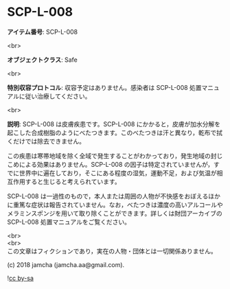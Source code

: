#+OPTIONS: toc:nil
#+OPTIONS: \n:t

* SCP-L-008

  *アイテム番号*: SCP-L-008

  <br>

  *オブジェクトクラス*: Safe

  <br>

  *特別収容プロトコル*: 収容予定はありません。感染者は SCP-L-008 処置マニュアルに従い治療してください。

  <br>

  *説明*: SCP-L-008 は皮膚疾患です。SCP-L-008 にかかると，皮膚が加水分解を起こした合成樹脂のようにべたつきます。このべたつきは汗と異なり，乾布で拭くだけでは除去できません。

  この疾患は寒帯地域を除く全域で発生することがわかっており，発生地域の封じこめによる効果はありません。SCP-L-008 の因子は特定されていませんが，すでに世界中に遍在しており，そこにある程度の湿気，運動不足，および気温が相互作用すると生じると考えられています。

  SCP-L-008 は一過性のもので，本人または周囲の人物が不快感をおぼえるほかに重篤な症状は報告されていません。なお，べたつきは濃度の高いアルコールやメラミンスポンジを用いて取り除くことができます。詳しくは財団アーカイブの SCP-L-008 処置マニュアルをご覧ください。
  
  <br>
  <br>
  この文章はフィクションであり，実在の人物・団体とは一切関係ありません。

  (c) 2018 jamcha (jamcha.aa@gmail.com).

  ![[https://i.creativecommons.org/l/by-sa/4.0/88x31.png][cc by-sa]]
